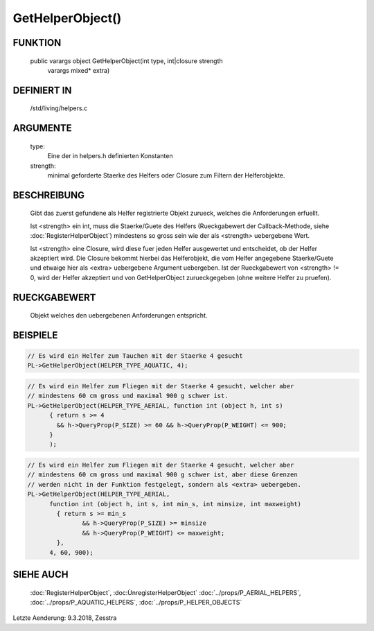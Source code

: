 GetHelperObject()
=================

FUNKTION
--------

  public varargs object GetHelperObject(int type, int|closure strength
                                        varargs mixed* extra)

DEFINIERT IN
------------

  /std/living/helpers.c

ARGUMENTE
---------

  type:
    Eine der in helpers.h definierten Konstanten
  strength:
    minimal geforderte Staerke des Helfers oder Closure zum Filtern der
    Helferobjekte.

BESCHREIBUNG
------------

  Gibt das zuerst gefundene als Helfer registrierte Objekt zurueck, welches
  die Anforderungen erfuellt.

  Ist <strength> ein int, muss die Staerke/Guete des Helfers (Rueckgabewert
  der Callback-Methode, siehe :doc:`RegisterHelperObject`) mindestens so gross
  sein wie der als <strength> uebergebene Wert.

  Ist <strength> eine Closure, wird diese fuer jeden Helfer ausgewertet und
  entscheidet, ob der Helfer akzeptiert wird. Die Closure bekommt hierbei das
  Helferobjekt, die vom Helfer angegebene Staerke/Guete und etwaige hier als
  <extra> uebergebene Argument uebergeben. Ist der Rueckgabewert von
  <strength> != 0, wird der Helfer akzeptiert und von GetHelperObject
  zurueckgegeben (ohne weitere Helfer zu pruefen).


RUECKGABEWERT
-------------

  Objekt welches den uebergebenen Anforderungen entspricht.


BEISPIELE
---------

.. code-block:: pike

  // Es wird ein Helfer zum Tauchen mit der Staerke 4 gesucht
  PL->GetHelperObject(HELPER_TYPE_AQUATIC, 4);

.. code-block:: pike

  // Es wird ein Helfer zum Fliegen mit der Staerke 4 gesucht, welcher aber
  // mindestens 60 cm gross und maximal 900 g schwer ist.
  PL->GetHelperObject(HELPER_TYPE_AERIAL, function int (object h, int s)
        { return s >= 4
          && h->QueryProp(P_SIZE) >= 60 && h->QueryProp(P_WEIGHT) <= 900;
        }
        );

.. code-block:: pike

  // Es wird ein Helfer zum Fliegen mit der Staerke 4 gesucht, welcher aber
  // mindestens 60 cm gross und maximal 900 g schwer ist, aber diese Grenzen
  // werden nicht in der Funktion festgelegt, sondern als <extra> uebergeben.
  PL->GetHelperObject(HELPER_TYPE_AERIAL,
        function int (object h, int s, int min_s, int minsize, int maxweight)
          { return s >= min_s
                 && h->QueryProp(P_SIZE) >= minsize
                 && h->QueryProp(P_WEIGHT) <= maxweight;
          },
        4, 60, 900);


SIEHE AUCH
----------

  :doc:`RegisterHelperObject`, :doc:ÙnregisterHelperObject`
  :doc:`../props/P_AERIAL_HELPERS`, :doc:`../props/P_AQUATIC_HELPERS`, :doc:`../props/P_HELPER_OBJECTS`

Letzte Aenderung: 9.3.2018, Zesstra
